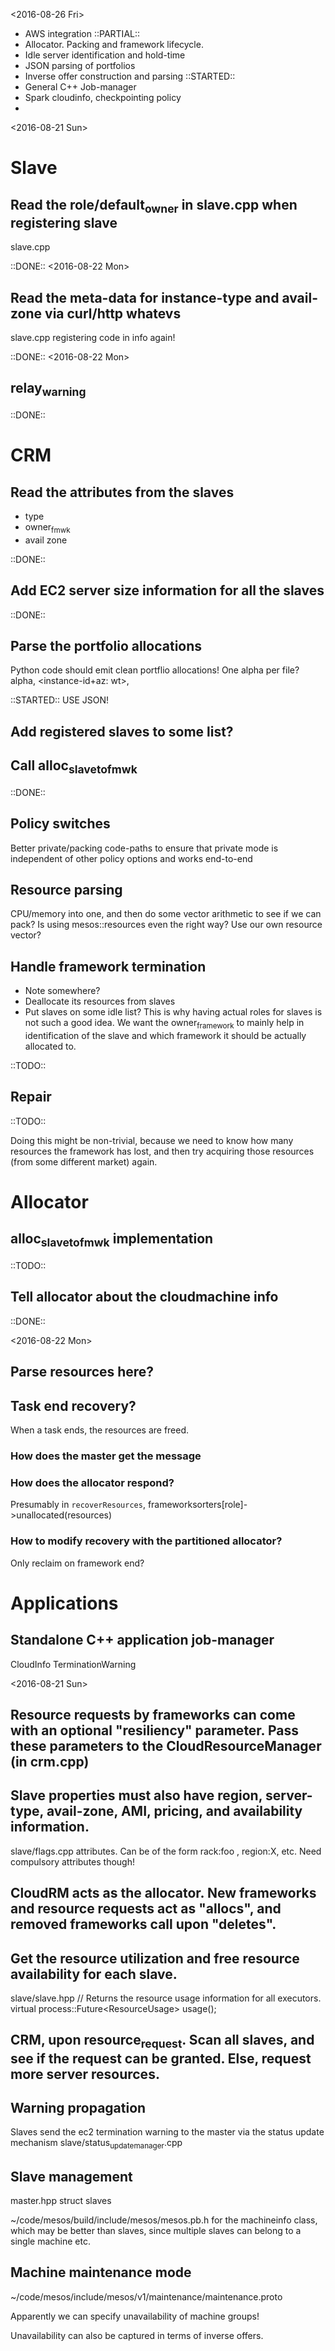 
<2016-08-26 Fri>

- AWS integration 
  ::PARTIAL::
- Allocator. Packing and framework lifecycle.
- Idle server identification and hold-time
- JSON parsing of portfolios 
- Inverse offer construction and parsing 
  ::STARTED::
- General C++ Job-manager 
- Spark cloudinfo, checkpointing policy 
- 

<2016-08-21 Sun>

* Slave
** Read the role/default_owner in slave.cpp when registering slave 
slave.cpp

::DONE:: <2016-08-22 Mon>

** Read the meta-data for instance-type and avail-zone via curl/http whatevs
slave.cpp registering code in info again!

::DONE:: <2016-08-22 Mon>

** relay_warning
::DONE::

* CRM
** Read the attributes from the slaves
- type
- owner_fmwk
- avail zone          

::DONE:: 

** Add EC2 server size information for all the slaves 
::DONE::

** Parse the portfolio allocations
   Python code should emit clean portflio allocations! One alpha per file? 
   alpha, <instance-id+az: wt>, 

::STARTED:: USE JSON!

** Add registered slaves to some list?



** Call alloc_slave_to_fmwk
::DONE::

** Policy switches 
Better private/packing code-paths to ensure that private mode is independent of other policy options and works end-to-end 



** Resource parsing 
CPU/memory into one, and then do some vector arithmetic to see if we can pack? 
Is using mesos::resources even the right way? Use our own resource vector? 



** Handle framework termination
- Note somewhere?
- Deallocate its resources from slaves
- Put slaves on some idle list? This is why having actual roles for slaves is not such a good idea. We want the owner_framework to mainly help in identification of the slave and which framework it should be actually allocated to. 

::TODO::

** Repair

::TODO:: 

Doing this might be non-trivial, because we need to know how many resources the framework has lost, and then try acquiring those resources (from some different market) again. 

* Allocator

** alloc_slave_to_fmwk implementation
::TODO::

** Tell allocator about the cloudmachine info
::DONE::

<2016-08-22 Mon>

** Parse resources here? 

** Task end recovery?
When a task ends, the resources are freed.

*** How does the master get the message 

*** How does the allocator respond? 
    Presumably in =recoverResources=, frameworksorters[role]->unallocated(resources)

*** How to modify recovery with the partitioned allocator? 
    Only reclaim on framework end? 

* Applications

** Standalone C++ application job-manager 
CloudInfo
TerminationWarning


<2016-08-21 Sun>


** Resource requests by frameworks can come with an optional "resiliency" parameter. Pass these parameters to the CloudResourceManager (in crm.cpp) 


** Slave properties must also have region, server-type, avail-zone, AMI, pricing, and availability information. 

slave/flags.cpp attributes. Can be of the form rack:foo , region:X, etc. Need compulsory attributes though! 

** CloudRM acts as the allocator. New frameworks and resource requests act as "allocs", and removed frameworks call upon "deletes".

** Get the resource utilization and free resource availability for each slave. 

slave/slave.hpp   // Returns the resource usage information for all executors.
  virtual process::Future<ResourceUsage> usage();


** CRM, upon resource_request. Scan all slaves, and see if the request can be granted. Else, request more server resources. 

** Warning propagation 

Slaves send the ec2 termination warning to the master via the status update mechanism 
slave/status_update_manager.cpp 

** Slave management
master.hpp struct slaves 

~/code/mesos/build/include/mesos/mesos.pb.h for the machineinfo class, which may be better than slaves, since multiple slaves can belong to a single machine etc. 

** Machine maintenance mode 

~/code/mesos/include/mesos/v1/maintenance/maintenance.proto

Apparently we can specify unavailability of machine groups!

Unavailability can also be captured in terms of inverse offers. 


